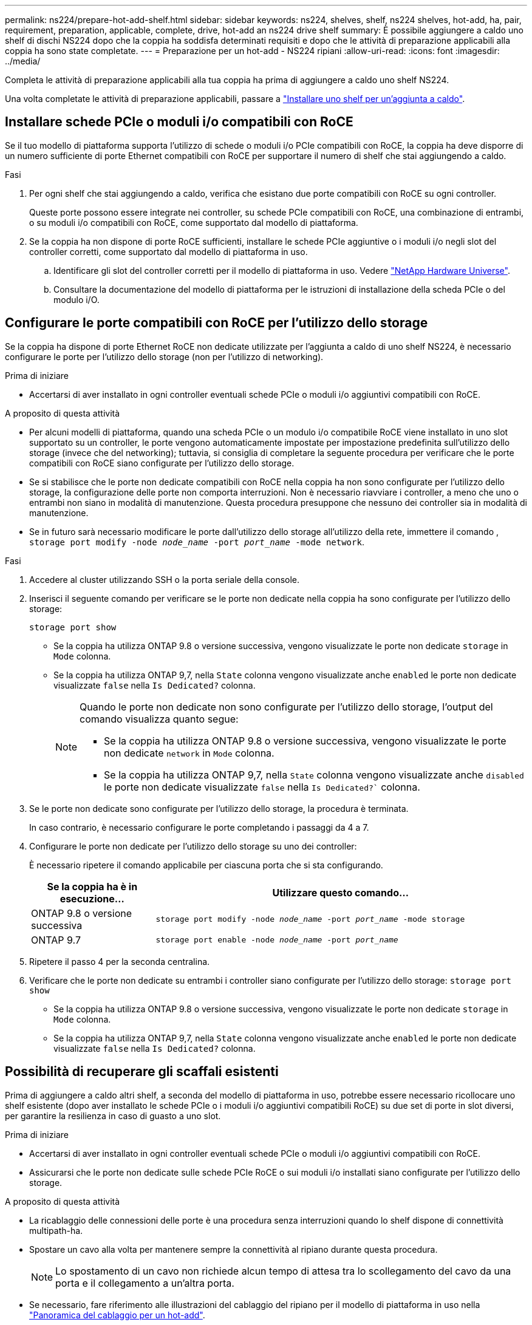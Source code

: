 ---
permalink: ns224/prepare-hot-add-shelf.html 
sidebar: sidebar 
keywords: ns224, shelves, shelf, ns224 shelves, hot-add, ha, pair, requirement, preparation, applicable, complete, drive, hot-add an ns224 drive shelf 
summary: È possibile aggiungere a caldo uno shelf di dischi NS224 dopo che la coppia ha soddisfa determinati requisiti e dopo che le attività di preparazione applicabili alla coppia ha sono state completate. 
---
= Preparazione per un hot-add - NS224 ripiani
:allow-uri-read: 
:icons: font
:imagesdir: ../media/


[role="lead"]
Completa le attività di preparazione applicabili alla tua coppia ha prima di aggiungere a caldo uno shelf NS224.

Una volta completate le attività di preparazione applicabili, passare a link:prepare-hot-add-shelf.html["Installare uno shelf per un'aggiunta a caldo"].



== Installare schede PCIe o moduli i/o compatibili con RoCE

Se il tuo modello di piattaforma supporta l'utilizzo di schede o moduli i/o PCIe compatibili con RoCE, la coppia ha deve disporre di un numero sufficiente di porte Ethernet compatibili con RoCE per supportare il numero di shelf che stai aggiungendo a caldo.

.Fasi
. Per ogni shelf che stai aggiungendo a caldo, verifica che esistano due porte compatibili con RoCE su ogni controller.
+
Queste porte possono essere integrate nei controller, su schede PCIe compatibili con RoCE, una combinazione di entrambi, o su moduli i/o compatibili con RoCE, come supportato dal modello di piattaforma.

. Se la coppia ha non dispone di porte RoCE sufficienti, installare le schede PCIe aggiuntive o i moduli i/o negli slot del controller corretti, come supportato dal modello di piattaforma in uso.
+
.. Identificare gli slot del controller corretti per il modello di piattaforma in uso. Vedere https://hwu.netapp.com["NetApp Hardware Universe"^].
.. Consultare la documentazione del modello di piattaforma per le istruzioni di installazione della scheda PCIe o del modulo i/O.






== Configurare le porte compatibili con RoCE per l'utilizzo dello storage

Se la coppia ha dispone di porte Ethernet RoCE non dedicate utilizzate per l'aggiunta a caldo di uno shelf NS224, è necessario configurare le porte per l'utilizzo dello storage (non per l'utilizzo di networking).

.Prima di iniziare
* Accertarsi di aver installato in ogni controller eventuali schede PCIe o moduli i/o aggiuntivi compatibili con RoCE.


.A proposito di questa attività
* Per alcuni modelli di piattaforma, quando una scheda PCIe o un modulo i/o compatibile RoCE viene installato in uno slot supportato su un controller, le porte vengono automaticamente impostate per impostazione predefinita sull'utilizzo dello storage (invece che del networking); tuttavia, si consiglia di completare la seguente procedura per verificare che le porte compatibili con RoCE siano configurate per l'utilizzo dello storage.
* Se si stabilisce che le porte non dedicate compatibili con RoCE nella coppia ha non sono configurate per l'utilizzo dello storage, la configurazione delle porte non comporta interruzioni. Non è necessario riavviare i controller, a meno che uno o entrambi non siano in modalità di manutenzione. Questa procedura presuppone che nessuno dei controller sia in modalità di manutenzione.
* Se in futuro sarà necessario modificare le porte dall'utilizzo dello storage all'utilizzo della rete, immettere il comando , `storage port modify -node _node_name_ -port _port_name_ -mode network`.


.Fasi
. Accedere al cluster utilizzando SSH o la porta seriale della console.
. Inserisci il seguente comando per verificare se le porte non dedicate nella coppia ha sono configurate per l'utilizzo dello storage:
+
`storage port show`

+
** Se la coppia ha utilizza ONTAP 9.8 o versione successiva, vengono visualizzate le porte non dedicate `storage` in `Mode` colonna.
** Se la coppia ha utilizza ONTAP 9,7, nella `State` colonna vengono visualizzate anche `enabled` le porte non dedicate visualizzate `false` nella `Is Dedicated?` colonna.
+
[NOTE]
====
Quando le porte non dedicate non sono configurate per l'utilizzo dello storage, l'output del comando visualizza quanto segue:

*** Se la coppia ha utilizza ONTAP 9.8 o versione successiva, vengono visualizzate le porte non dedicate `network` in `Mode` colonna.
*** Se la coppia ha utilizza ONTAP 9,7, nella `State` colonna vengono visualizzate anche `disabled` le porte non dedicate visualizzate `false` nella `Is Dedicated?`` colonna.


====


. Se le porte non dedicate sono configurate per l'utilizzo dello storage, la procedura è terminata.
+
In caso contrario, è necessario configurare le porte completando i passaggi da 4 a 7.

. Configurare le porte non dedicate per l'utilizzo dello storage su uno dei controller:
+
È necessario ripetere il comando applicabile per ciascuna porta che si sta configurando.

+
[cols="1,3"]
|===
| Se la coppia ha è in esecuzione... | Utilizzare questo comando... 


 a| 
ONTAP 9.8 o versione successiva
 a| 
`storage port modify -node _node_name_ -port _port_name_ -mode storage`



 a| 
ONTAP 9.7
 a| 
`storage port enable -node _node_name_ -port _port_name_`

|===
. Ripetere il passo 4 per la seconda centralina.
. Verificare che le porte non dedicate su entrambi i controller siano configurate per l'utilizzo dello storage: `storage port show`
+
** Se la coppia ha utilizza ONTAP 9.8 o versione successiva, vengono visualizzate le porte non dedicate `storage` in `Mode` colonna.
** Se la coppia ha utilizza ONTAP 9,7, nella `State` colonna vengono visualizzate anche `enabled` le porte non dedicate visualizzate `false` nella `Is Dedicated?` colonna.






== Possibilità di recuperare gli scaffali esistenti

Prima di aggiungere a caldo altri shelf, a seconda del modello di piattaforma in uso, potrebbe essere necessario ricollocare uno shelf esistente (dopo aver installato le schede PCIe o i moduli i/o aggiuntivi compatibili RoCE) su due set di porte in slot diversi, per garantire la resilienza in caso di guasto a uno slot.

.Prima di iniziare
* Accertarsi di aver installato in ogni controller eventuali schede PCIe o moduli i/o aggiuntivi compatibili con RoCE.
* Assicurarsi che le porte non dedicate sulle schede PCIe RoCE o sui moduli i/o installati siano configurate per l'utilizzo dello storage.


.A proposito di questa attività
* La ricablaggio delle connessioni delle porte è una procedura senza interruzioni quando lo shelf dispone di connettività multipath-ha.
* Spostare un cavo alla volta per mantenere sempre la connettività al ripiano durante questa procedura.
+

NOTE: Lo spostamento di un cavo non richiede alcun tempo di attesa tra lo scollegamento del cavo da una porta e il collegamento a un'altra porta.

* Se necessario, fare riferimento alle illustrazioni del cablaggio del ripiano per il modello di piattaforma in uso nella link:cable-overview-hot-add-shelf.html["Panoramica del cablaggio per un hot-add"].


.Fasi
. Possibilità di recuperare i collegamenti dello shelf esistente su due set di porte compatibili RoCE in slot diversi, in base al modello di piattaforma utilizzato.


* Per sistemi AFF:
+
[role="tabbed-block"]
====
.AFF A1K
--
Fai una delle seguenti operazioni se stai aggiungendo a caldo un secondo ripiano o un quarto ripiano.


NOTE: Se disponi di una coppia ha AFF A1K e stai aggiungendo a caldo un terzo shelf e installando un terzo o quarto modulo i/o compatibile RoCE in ciascun controller, il terzo shelf è cablato solo al terzo o al quarto modulo i/O. Non è necessario recuperare gli scaffali esistenti.

** Se si sta aggiungendo a caldo un secondo shelf, è possibile riciclare il primo shelf attraverso i moduli i/o compatibili con RoCE nello slot 11 e nello slot 10 di ciascun controller.
+
Le fasi secondarie presuppongono che lo shelf esistente sia cablato a un modulo i/o compatibile con RoCE nello slot 11 su ciascun controller.

+
... Sul controller A, spostare il cavo dalla porta b (e11b) dello slot 11 alla porta b (e10b) dello slot 10.
... Ripetere lo stesso cavo per spostare il controller B.


** Se si sta aggiungendo a caldo un quarto shelf, è possibile riciclare il terzo shelf attraverso i moduli i/o compatibili con RoCE nello slot 9 e nello slot 8 di ciascun controller.
+
Le fasi secondarie presuppongono che il terzo ripiano sia cablato a un modulo i/o compatibile con RoCE nello slot 9 su ciascun controller.

+
... Sul controller A, spostare il cavo dalla porta b (e9b) dello slot 9 alla porta b (e8b) dello slot 8.
... Ripetere lo stesso cavo per spostare il controller B.




--
.AFF A70, AFF A90 o AFF C80
--
Se si sta aggiungendo a caldo un secondo shelf, è possibile riciclare il primo shelf attraverso i moduli i/o compatibili con RoCE nello slot 11 e nello slot 8 di ciascun controller.

Le fasi secondarie presuppongono che lo shelf esistente sia cablato a un modulo i/o compatibile con RoCE nello slot 11 su ciascun controller.

.. Sul controller A, spostare il cavo dalla porta b (e11b) dello slot 11 alla porta b (e8b) dello slot 8.
.. Ripetere lo stesso cavo per spostare il controller B.


--
.AFF A800 o AFF C800
--
Se si sta aggiungendo a caldo un secondo shelf, è possibile riciclare il primo shelf attraverso i due set di porte compatibili RoCE nello slot 5 e nello slot 3 di ciascun controller.

I passaggi secondari presuppongono che lo shelf esistente sia collegato a schede PCIe compatibili con RoCE nello slot 5 di ciascun controller.

.. Sul controller A, spostare il cavo dalla porta b (e5b) dello slot 5 alla porta b (e3b) dello slot 3.
.. Ripetere lo stesso cavo per spostare il controller B.


--
.AFF A700
--
Se si sta aggiungendo a caldo un secondo shelf, è possibile riciclare il primo shelf attraverso i due set di porte compatibili RoCE nello slot 3 e nello slot 7 di ciascun controller.

I passaggi secondari presuppongono che lo shelf esistente sia collegato ai moduli i/o compatibili con RoCE nello slot 3 di ciascun controller.

.. Sul controller A, spostare il cavo dallo slot 3, porta b (e3b) allo slot 7, porta b (e7b).
.. Ripetere lo stesso cavo per spostare il controller B.


--
.AFF A400 o AFF C400
--
Se si sta aggiungendo a caldo un secondo ripiano, a seconda del modello di piattaforma, eseguire una delle seguenti operazioni:

** Su AFF A400:
+
È possibile recuperare il primo shelf attraverso i due set di porte compatibili RoCE, integrate e0c/e0d e nello slot 5, su ciascun controller.

+
Questa procedura secondaria presuppone che lo shelf esistente sia collegato via cavo a porte integrate e0c/e0d compatibili con RoCE su ciascun controller.

+
... Sul controller A, spostare il cavo dalla porta e0d allo slot 5 porta b (e5b).
... Ripetere lo stesso cavo per spostare il controller B.


** Su AFF C400:
+
Possibilità di recuperare il primo shelf sui due set di porte compatibili con RoCE negli slot 4 e 5, su ciascun controller.

+
Le fasi secondarie presuppongono che lo shelf esistente sia cablato a porte compatibili con RoCE nello slot 4 su ciascun controller.

+
... Sul controller A, spostare il cavo dallo slot 4 porta a (e4a) allo slot 5 porta b (e5b).
... Ripetere lo stesso cavo per spostare il controller B.




--
.AFF A900
--
Fai una delle seguenti operazioni se stai aggiungendo a caldo un secondo ripiano o un quarto ripiano.

** Se si sta aggiungendo a caldo un secondo shelf, è possibile riciclare il primo shelf attraverso i moduli i/o compatibili con RoCE nello slot 2 e nello slot 10 di ciascun controller.
+
Le fasi secondarie presuppongono che lo shelf esistente sia cablato a un modulo i/o compatibile con RoCE nello slot 2 su ciascun controller.

+
... Sul controller A, spostare il cavo dalla porta b (e2b) dello slot 2 alla porta b (e10b) dello slot 10.
... Ripetere lo stesso cavo per spostare il controller B.


** Se si sta aggiungendo a caldo un quarto shelf, è possibile riciclare il terzo shelf attraverso i moduli i/o compatibili con RoCE nello slot 1 e nello slot 11 di ciascun controller.
+
Le fasi secondarie presuppongono che il terzo ripiano sia cablato a un modulo i/o compatibile con RoCE nello slot 1 su ciascun controller.

+
... Sul controller A, spostare il cavo dalla porta b (e1b) dello slot 1 alla porta b (e11b) dello slot 11.
... Ripetere lo stesso cavo per spostare il controller B.




--
.AFF A30, AFF C30, AFF A50 o AFF C60
--
Se si sta aggiungendo a caldo un secondo shelf, è possibile riciclare il primo shelf attraverso i moduli i/o compatibili con RoCE nello slot 3 e nello slot 1 di ciascun controller.

Le fasi secondarie presuppongono che lo shelf esistente sia cablato a un modulo i/o compatibile con RoCE nello slot 3 su ciascun controller.

.. Sul controller A, spostare il cavo dalla porta b (e3b) dello slot 3 alla porta b (e1b) dello slot 1.
.. Ripetere lo stesso cavo per spostare il controller B.


--
====


* Per sistemi ASA:
+
[role="tabbed-block"]
====
.ASA A1K
--
Fai una delle seguenti operazioni se stai aggiungendo a caldo un secondo ripiano o un quarto ripiano.


NOTE: Se disponi di una coppia ha ASA A1K e stai aggiungendo a caldo un terzo shelf e installando un terzo o quarto modulo i/o compatibile RoCE in ciascun controller, il terzo shelf è cablato solo al terzo o al quarto modulo i/O. Non è necessario recuperare gli scaffali esistenti.

** Se si sta aggiungendo a caldo un secondo shelf, è possibile riciclare il primo shelf attraverso i moduli i/o compatibili con RoCE nello slot 11 e nello slot 10 di ciascun controller.
+
Le fasi secondarie presuppongono che lo shelf esistente sia cablato a un modulo i/o compatibile con RoCE nello slot 11 su ciascun controller.

+
... Sul controller A, spostare il cavo dalla porta b (e11b) dello slot 11 alla porta b (e10b) dello slot 10.
... Ripetere lo stesso cavo per spostare il controller B.


** Se si sta aggiungendo a caldo un quarto shelf, è possibile riciclare il terzo shelf attraverso i moduli i/o compatibili con RoCE nello slot 9 e nello slot 8 di ciascun controller.
+
Le fasi secondarie presuppongono che il terzo ripiano sia cablato a un modulo i/o compatibile con RoCE nello slot 9 su ciascun controller.

+
... Sul controller A, spostare il cavo dalla porta b (e9b) dello slot 9 alla porta b (e8b) dello slot 8.
... Ripetere lo stesso cavo per spostare il controller B.




--
.ASA A70 o ASA A90
--
Se si sta aggiungendo a caldo un secondo shelf, è possibile riciclare il primo shelf attraverso i moduli i/o compatibili con RoCE nello slot 11 e nello slot 8 di ciascun controller.

Le fasi secondarie presuppongono che lo shelf esistente sia cablato a un modulo i/o compatibile con RoCE nello slot 11 su ciascun controller.

.. Sul controller A, spostare il cavo dalla porta b (e11b) dello slot 11 alla porta b (e8b) dello slot 8.
.. Ripetere lo stesso cavo per spostare il controller B.


--
.ASA A800 o ASA C800
--
Se si sta aggiungendo a caldo un secondo shelf, è possibile riciclare il primo shelf attraverso i due set di porte compatibili RoCE nello slot 5 e nello slot 3 di ciascun controller.

I passaggi secondari presuppongono che lo shelf esistente sia collegato a schede PCIe compatibili con RoCE nello slot 5 di ciascun controller.

.. Sul controller A, spostare il cavo dalla porta b (e5b) dello slot 5 alla porta b (e3b) dello slot 3.
.. Ripetere lo stesso cavo per spostare il controller B.


--
.ASA A400 o ASA C400
--
Se si sta aggiungendo a caldo un secondo ripiano, a seconda del modello di piattaforma, eseguire una delle seguenti operazioni:

** Sul ASA A400:
+
È possibile recuperare il primo shelf attraverso i due set di porte compatibili RoCE, integrate e0c/e0d e nello slot 5, su ciascun controller.

+
Questa procedura secondaria presuppone che lo shelf esistente sia collegato via cavo a porte integrate e0c/e0d compatibili con RoCE su ciascun controller.

+
... Sul controller A, spostare il cavo dalla porta e0d allo slot 5 porta b (e5b).
... Ripetere lo stesso cavo per spostare il controller B.


** Sul ASA C400:
+
Possibilità di recuperare il primo shelf sui due set di porte compatibili con RoCE negli slot 4 e 5, su ciascun controller.

+
Le fasi secondarie presuppongono che lo shelf esistente sia cablato a porte compatibili con RoCE nello slot 4 su ciascun controller.

+
... Sul controller A, spostare il cavo dallo slot 4 porta a (e4a) allo slot 5 porta b (e5b).
... Ripetere lo stesso cavo per spostare il controller B.




--
.ASA A900
--
Fai una delle seguenti operazioni se stai aggiungendo a caldo un secondo ripiano o un quarto ripiano.

** Se si sta aggiungendo a caldo un secondo shelf, è possibile riciclare il primo shelf attraverso i moduli i/o compatibili con RoCE nello slot 2 e nello slot 10 di ciascun controller.
+
Le fasi secondarie presuppongono che lo shelf esistente sia cablato a un modulo i/o compatibile con RoCE nello slot 2 su ciascun controller.

+
... Sul controller A, spostare il cavo dalla porta b (e2b) dello slot 2 alla porta b (e10b) dello slot 10.
... Ripetere lo stesso cavo per spostare il controller B.


** Se si sta aggiungendo a caldo un quarto shelf, è possibile riciclare il terzo shelf attraverso i moduli i/o compatibili con RoCE nello slot 1 e nello slot 11 di ciascun controller.
+
Le fasi secondarie presuppongono che il terzo ripiano sia cablato a un modulo i/o compatibile con RoCE nello slot 1 su ciascun controller.

+
... Sul controller A, spostare il cavo dalla porta b (e1b) dello slot 1 alla porta b (e11b) dello slot 11.
... Ripetere lo stesso cavo per spostare il controller B.




--
.ASA A30 o ASA A50
--
Se si sta aggiungendo a caldo un secondo shelf, è possibile riciclare il primo shelf attraverso i moduli i/o compatibili con RoCE nello slot 3 e nello slot 1 di ciascun controller.

Le fasi secondarie presuppongono che lo shelf esistente sia cablato a un modulo i/o compatibile con RoCE nello slot 3 su ciascun controller.

.. Sul controller A, spostare il cavo dalla porta b (e3b) dello slot 3 alla porta b (e1b) dello slot 1.
.. Ripetere lo stesso cavo per spostare il controller B.


--
====


. Verificare che il ripiano cablato sia collegato correttamente utilizzando https://mysupport.netapp.com/site/tools/tool-eula/activeiq-configadvisor["Active IQ Config Advisor"^].
+
Se vengono generati errori di cablaggio, seguire le azioni correttive fornite.





== Disattivare l'assegnazione automatica della guida

Se stai assegnando manualmente la proprietà dei dischi per lo shelf NS224 che stai aggiungendo a caldo, devi disabilitare l'assegnazione automatica dei dischi, se è attivata.

Se non si è certi della necessità di assegnare manualmente la proprietà delle unità o se si desidera comprendere l'assegnazione automatica dei criteri di proprietà delle unità per il sistema di storage in uso, visitare il sito Web all'indirizzo https://docs.netapp.com/us-en/ontap/disks-aggregates/disk-autoassignment-policy-concept.html["Informazioni sull'assegnazione automatica della proprietà del disco"^].

.Fasi
. Verificare se l'assegnazione automatica dei dischi è abilitata: `storage disk option show`
+
È possibile immettere il comando su uno dei nodi.

+
Se l'assegnazione automatica dell'unità è attivata, l'uscita viene visualizzata `on` nella `Auto Assign` colonna (per ogni nodo).

. Se l'assegnazione automatica dei dischi è attivata, disattivarla: `storage disk option modify -node _node_name_ -autoassign off`
+
È necessario disattivare l'assegnazione automatica delle unità su entrambi i nodi.


